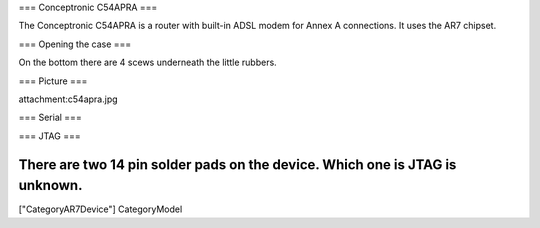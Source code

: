 === Conceptronic C54APRA ===

The Conceptronic C54APRA is a router with built-in ADSL modem for Annex A connections. It uses the AR7 chipset.

=== Opening the case ===

On the bottom there are 4 scews underneath the little rubbers.

=== Picture ===

attachment:c54apra.jpg

=== Serial ===

=== JTAG ===

There are two 14 pin solder pads on the device. Which one is JTAG is unknown.
----
["CategoryAR7Device"] CategoryModel
